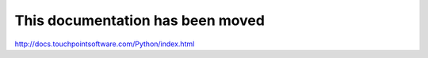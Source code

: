 This documentation has been moved
====================================

http://docs.touchpointsoftware.com/Python/index.html
